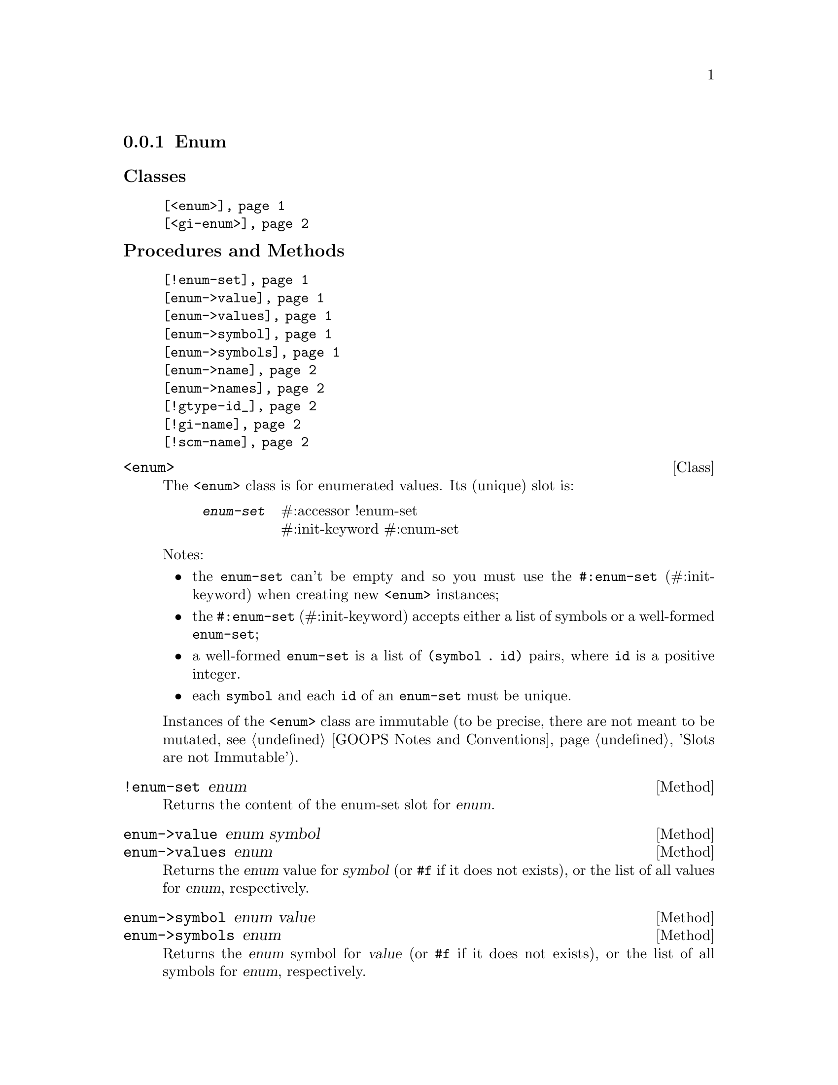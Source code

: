 @c -*-texinfo-*-
@c This is part of the GNU G-Golf Reference Manual.
@c Copyright (C) 2016 - 2018 Free Software Foundation, Inc.
@c See the file g-golf.texi for copying conditions.


@node Enum
@subsection Enum

@subheading Classes

@indentedblock
@table @code
@item @ref{<enum>}
@item @ref{<gi-enum>}
@end table
@end indentedblock

@subheading Procedures and Methods

@indentedblock
@table @code
@item @ref{!enum-set}
@item @ref{enum->value}
@item @ref{enum->values}
@item @ref{enum->symbol}
@item @ref{enum->symbols}
@item @ref{enum->name}
@item @ref{enum->names}
@item @ref{!gtype-id_}
@item @ref{!gi-name}
@item @ref{!scm-name}
@end table
@end indentedblock


@anchor{<enum>}
@deftp Class <enum>

The @code{<enum>} class is for enumerated values. Its (unique) slot is:

@indentedblock
@table @code
@item @emph{enum-set}
#:accessor !enum-set @*
#:init-keyword #:enum-set
@end table
@end indentedblock

Notes:

@itemize
@item the @code{enum-set} can't be empty and so you must use the
@code{#:enum-set} (#:init-keyword) when creating new @code{<enum>}
instances;
@ifhtml
@*@*
@end ifhtml

@item
the @code{#:enum-set} (#:init-keyword) accepts either a list of symbols
or a well-formed @code{enum-set};
@ifhtml
@*@*
@end ifhtml

@item
a well-formed @code{enum-set} is a list of @code{(symbol . id)} pairs,
where @code{id} is a positive integer.
@ifhtml
@*@*
@end ifhtml

@item
each @code{symbol} and each @code{id} of an @code{enum-set} must be
unique.
@end itemize

Instances of the @code{<enum>} class are immutable (to be precise, there
are not meant to be mutated, see @ref{GOOPS Notes and Conventions},
'Slots are not Immutable').
@end deftp


@anchor{!enum-set}
@deffn Method !enum-set enum

Returns the content of the enum-set slot for @var{enum}.
@end deffn


@anchor{enum->value}
@anchor{enum->values}
@deffn Method enum->value enum symbol
@deffnx Method enum->values enum

Returns the @var{enum} value for @var{symbol} (or @code{#f} if it does
not exists), or the list of all values for  @var{enum}, respectively.
@end deffn


@anchor{enum->symbol}
@anchor{enum->symbols}
@deffn Method enum->symbol enum value
@deffnx Method enum->symbols enum

Returns the @var{enum} symbol for @var{value} (or @code{#f} if it does
not exists), or the list of all symbols for  @var{enum}, respectively.
@end deffn


@anchor{enum->name}
@anchor{enum->names}
@deffn Method enum->name enum value
@deffnx Method enum->names enum

Returns the @var{enum} name (the string representation of the symbol)
for @var{value} (or @code{#f} if it does not exists), or the list of all
names for @var{enum}, respectively.

@var{value} can either be a @code{symbol} or an @code{id}.
@end deffn


@anchor{<gi-enum>}
@deftp Class <gi-enum>

The @code{<gi-enum>} class is a subclass of @code{<enum>}.  Its
@code{class-direct-slots} are:

@indentedblock
@table @code
@item @emph{gtype-id}
#:accessor !gtype-id	   @*
#:init-keyword #:gtype-id  @*
#:init-value #f

@item @emph{gi-name}
#:accessor !gi-name @*
#:init-keyword #:gi-name

@item @emph{scm-name}
#:accessor !scm-name
@end table
@end indentedblock

The @code{scm-name} slot is automatically initialized.

Instances of the @code{<gi-enum>} class are immutable (to be precise,
there are not meant to be mutated, see @ref{GOOPS Notes and
Conventions}, 'Slots are not Immutable').
@end deftp


@anchor{!gtype-id_}
@anchor{!gi-name}
@anchor{!scm-name}
@deffn Method !gtype-id gi-enum
@deffnx Method !gi-name gi-enum
@deffnx Method !scm-name gi-enum

Returns the content of the gtype-id, gi-name or scm-name slot for
@var{gi-enum}, respectively.
@end deffn
